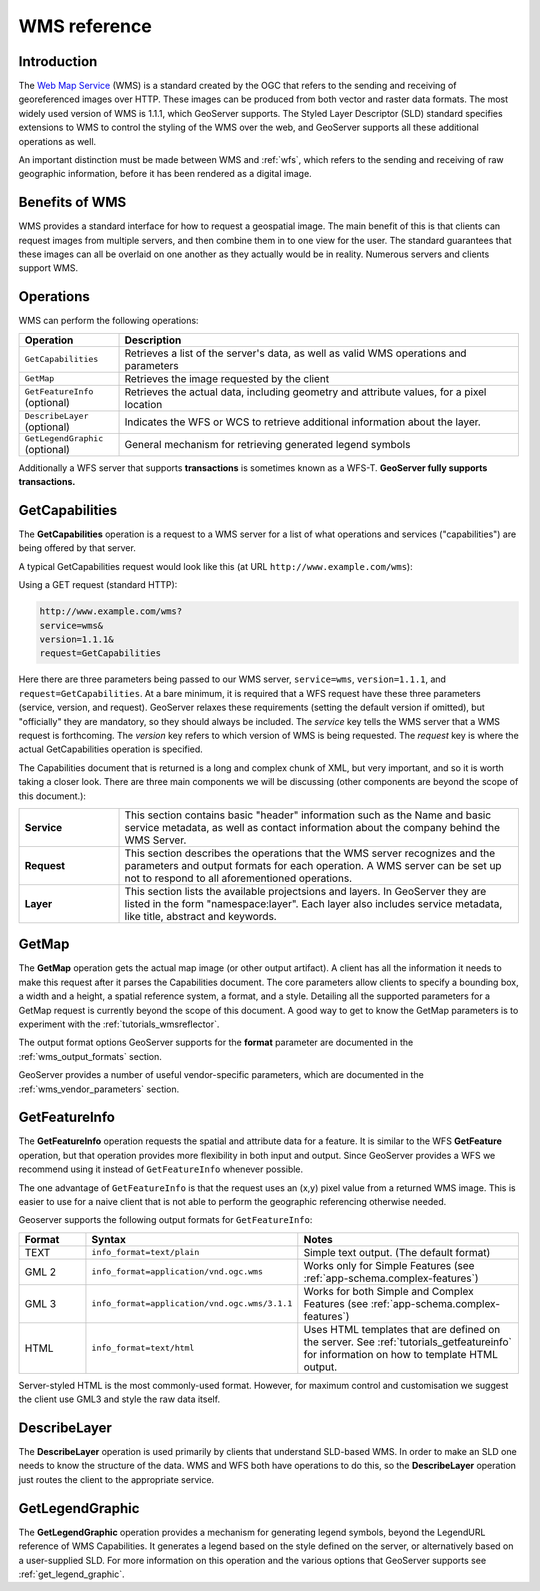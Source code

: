 .. _wms_reference: 

WMS reference
============= 

Introduction
------------ 

The `Web Map Service <http://www.opengeospatial.org/standards/wms>`_ (WMS) is a standard created by the OGC that refers to the sending and receiving of georeferenced images over HTTP.  These images can be produced from both vector and raster data formats.  The most widely used version of WMS is 1.1.1, which GeoServer supports.  The Styled Layer Descriptor (SLD) standard specifies extensions to WMS to control the styling of the WMS over the web, and GeoServer supports all these additional operations as well.

An important distinction must be made between WMS and :ref:`wfs`, which refers to the sending and receiving of raw geographic information, before it has been rendered as a digital image. 

Benefits of WMS
--------------- 

WMS provides a standard interface for how to request a geospatial image.  The main benefit of this is that clients can request images from multiple servers, and then combine them in to one view for the user.  The standard guarantees that these images can all be overlaid on one another as they actually would be in reality.  Numerous servers and clients support WMS.

Operations
---------- 

WMS can perform the following operations: 

.. list-table::
   :widths: 20 80

   * - **Operation**
     - **Description**
   * - ``GetCapabilities``
     - Retrieves a list of the server's data, as well as valid WMS operations and parameters
   * - ``GetMap``
     - Retrieves the image requested by the client
   * - ``GetFeatureInfo`` (optional)
     - Retrieves the actual data, including geometry and attribute values, for a pixel location
   * - ``DescribeLayer`` (optional)
     - Indicates the WFS or WCS to retrieve additional information about the layer.
   * - ``GetLegendGraphic`` (optional)
     - General mechanism for retrieving generated legend symbols 


Additionally a  WFS server that supports **transactions** is sometimes known as a WFS-T.  **GeoServer fully supports transactions.**

.. _wms_getcap:

GetCapabilities
---------------


The **GetCapabilities** operation is a request to a WMS server for a list of what operations and services ("capabilities") are being offered by that server. 

A typical GetCapabilities request would look like this (at URL ``http://www.example.com/wms``):

Using a GET request (standard HTTP):

.. code-block:: xml
 
   http://www.example.com/wms?
   service=wms&
   version=1.1.1&
   request=GetCapabilities
	  
Here there are three parameters being passed to our WMS server, ``service=wms``, ``version=1.1.1``, and ``request=GetCapabilities``.  At a bare minimum, it is required that a WFS request have these three parameters (service, version, and request).  GeoServer relaxes these requirements (setting the default version if omitted), but "officially" they are mandatory, so they should always be included.  The *service* key tells the WMS server that a WMS request is forthcoming.  The *version* key refers to which version of WMS is being requested.  The *request* key is where the actual GetCapabilities operation is specified.

The Capabilities document that is returned is a long and complex chunk of XML, but very important, and so it is worth taking a closer look.  There are three main components we will be discussing (other components are beyond the scope of this document.):

.. list-table::
   :widths: 20 80
   
   * - **Service**
     - This section contains basic "header" information such as the Name and basic service metadata, as well as contact information about the company behind the WMS Server.
   * - **Request**
     - This section describes the operations that the WMS server recognizes and the parameters and output formats for each operation.  A WMS server can be set up not to respond to all aforementioned operations.
   * - **Layer**
     - This section lists the available projectsions and layers.  In GeoServer they are listed in the form "namespace:layer".  Each layer also includes service metadata, like title, abstract and keywords.

.. _wms_getmap:

GetMap
-------------------

The **GetMap** operation gets the actual map image (or other output artifact).  
A client has all the information it needs to make this request after it parses the Capabilities document.  
The core parameters allow clients to specify a bounding box, a width and a height, a spatial reference system, a format, and a style.  
Detailing all the supported parameters for a GetMap request is currently beyond the scope of this document.  
A good way to get to know the GetMap parameters is to experiment with the :ref:`tutorials_wmsreflector`.  

The output format options GeoServer supports for the  **format** parameter are documented in the :ref:`wms_output_formats` section.  

GeoServer provides a number of useful vendor-specific parameters, which are documented in the :ref:`wms_vendor_parameters` section.

.. _wms_getfeatureinfo:

GetFeatureInfo
--------------

The **GetFeatureInfo** operation requests the spatial and attribute data for a feature.  
It is similar to the WFS **GetFeature** operation, but that operation provides more flexibility in both input and output.
Since GeoServer provides a WFS we recommend using it instead of ``GetFeatureInfo`` whenever possible.  
 
The one advantage of ``GetFeatureInfo`` is that the request uses an (x,y) pixel value from a returned WMS image.  
This is easier to use for a naive client that is not able to perform the geographic referencing otherwise needed.

Geoserver supports the following output formats for ``GetFeatureInfo``:

.. list-table::
   :widths: 15 35 50
   
   * - **Format**
     - **Syntax**
     - **Notes**
   * - TEXT
     - ``info_format=text/plain``
     - Simple text output. (The default format)
   * - GML 2
     - ``info_format=application/vnd.ogc.wms`` 
     - Works only for Simple Features (see :ref:`app-schema.complex-features`)
   * - GML 3
     - ``info_format=application/vnd.ogc.wms/3.1.1``
     - Works for both Simple and Complex Features (see :ref:`app-schema.complex-features`)
   * - HTML
     - ``info_format=text/html``
     - Uses HTML templates that are defined on the server.  See :ref:`tutorials_getfeatureinfo` for information on how to template HTML output. 

Server-styled HTML is the most commonly-used format. 
However, for maximum control and customisation we suggest the client use GML3 and style the raw data itself.

.. _wms_describelayer:

DescribeLayer
-------------

The **DescribeLayer** operation is used primarily by clients that understand SLD-based WMS.  
In order to make an SLD one needs to know the structure of the data.  
WMS and WFS both have operations to do this, so the **DescribeLayer** operation just routes the client to the appropriate service.


.. _wms_getlegendgraphic:

GetLegendGraphic
----------------

The **GetLegendGraphic** operation provides a mechanism for generating legend symbols, beyond the LegendURL reference of WMS Capabilities.  
It generates a legend based on the style defined on the server, or alternatively based on a user-supplied SLD.  
For more information on this operation and the various options that GeoServer supports see :ref:`get_legend_graphic`.
